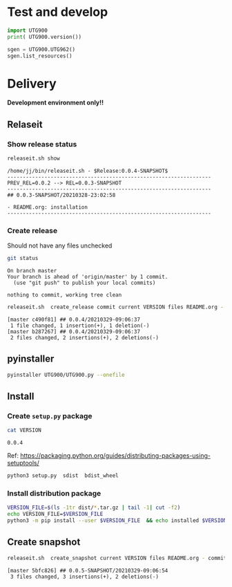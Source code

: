 * Test and develop

#+BEGIN_SRC python :eval no-export :results output :noweb no :session *Python*
import UTG900
print( UTG900.version())
#+END_SRC

#+RESULTS:
: Python 3.9.1 | packaged by conda-forge | (default, Jan 10 2021, 02:55:42) 
: [GCC 9.3.0] on linux
: Type "help", "copyright", "credits" or "license" for more information.
: 0.0.5-SNAPSHOT


#+BEGIN_SRC python :eval no-export :results output :noweb no :session *Python*
sgen = UTG900.UTG962()
sgen.list_resources()
#+END_SRC

#+RESULTS:
: WARNING:absl:Successfully connected  'USB0::0x6656::0x0834::1485061822::INSTR' with 'UNI-T Technologies,UTG900,1485061822,1.08'
: Traceback (most recent call last):
:   File "<stdin>", line 1, in <module>
:   File "/tmp/babel-ZafpdS/python-xPMIfR", line 2, in <module>
:     sgen.list_resources()
:   File "/home/jj/work/UTG900/UTG900/UTG900.py", line 447, in list_resources
:     return self.rm.list_resources()
: AttributeError: 'UTG962' object has no attribute 'rm'


* Delivery                                                 

*Development environment only!!*

** Relaseit

*** Show release status

 #+BEGIN_SRC sh :eval no-export :results output
 releaseit.sh show
 #+END_SRC

 #+RESULTS:
 : /home/jj/bin/releaseit.sh - $Release:0.0.4-SNAPSHOT$
 : ------------------------------------------------------------------
 : PREV_REL=0.0.2 --> REL=0.0.3-SNAPSHOT
 : ------------------------------------------------------------------
 : ## 0.0.3-SNAPSHOT/20210328-23:02:58
 : 
 : - README.org: installation
 : ------------------------------------------------------------------


*** Create release 

 Should not have any files unchecked

 #+BEGIN_SRC sh :eval no-export :results output
 git status
 #+END_SRC

 #+RESULTS:
 : On branch master
 : Your branch is ahead of 'origin/master' by 1 commit.
 :   (use "git push" to publish your local commits)
 : 
 : nothing to commit, working tree clean


 #+BEGIN_SRC sh :eval no-export :results output
 releaseit.sh  create_release commit current VERSION files README.org -  commit tag 2>&1 || true
 #+END_SRC

 #+RESULTS:
 : [master c490f81] ## 0.0.4/20210329-09:06:37
 :  1 file changed, 1 insertion(+), 1 deletion(-)
 : [master b287267] ## 0.0.4/20210329-09:06:37
 :  2 files changed, 2 insertions(+), 2 deletions(-)


** pyinstaller

#+BEGIN_SRC bash :eval no-export :results output
pyinstaller UTG900/UTG900.py --onefile
#+END_SRC

#+RESULTS:


** Install

*** Create =setup.py= package

 #+BEGIN_SRC bash :eval no-export :results output
 cat VERSION
 #+END_SRC

 #+RESULTS:
 : 0.0.4


 Ref: https://packaging.python.org/guides/distributing-packages-using-setuptools/

 #+BEGIN_SRC bash :eval no-export :results output :exports code
 python3 setup.py  sdist  bdist_wheel
 #+END_SRC

 #+RESULTS:


*** Install distribution package

 #+BEGIN_SRC bash :eval no-export :results output
 VERSION_FILE=$(ls -1tr dist/*.tar.gz | tail -1| cut -f2)
 echo VERSION_FILE=$VERSION_FILE
 python3 -m pip install --user $VERSION_FILE  && echo installed $VERSION_FILE
 #+END_SRC

 #+RESULTS:



** Create snapshot

 #+BEGIN_SRC sh :eval no-export :results output
 releaseit.sh  create_snapshot current VERSION files README.org - commit || true
 #+END_SRC

 #+RESULTS:
 : [master 5bfc826] ## 0.0.5-SNAPSHOT/20210329-09:06:54
 :  3 files changed, 3 insertions(+), 2 deletions(-)




* Fin                                                              :noexport:


** Emacs variables

   #+RESULTS:

   # Local Variables:
   # org-confirm-babel-evaluate: nil
   # End:
   #


